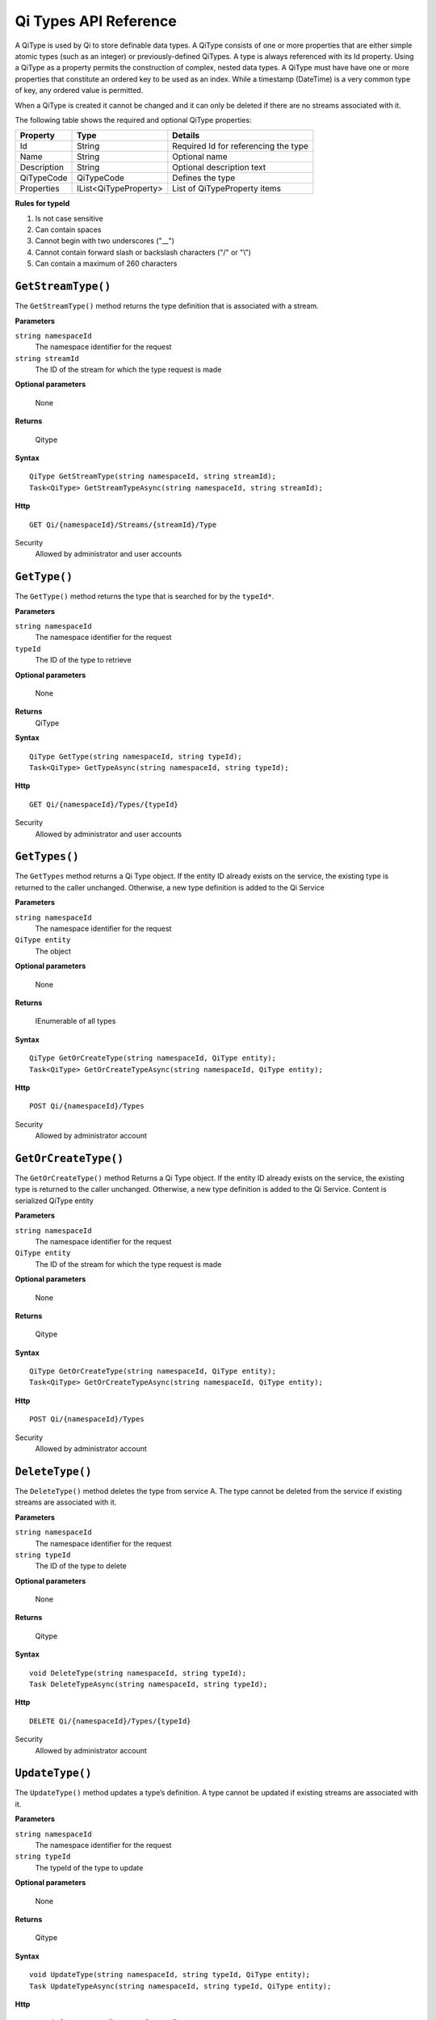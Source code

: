 ======================
Qi Types API Reference
======================

A QiType is used by Qi to store definable data types. A QiType
consists of one or more properties that are either simple atomic types
(such as an integer) or previously-defined QiTypes. A type is always
referenced with its Id property. Using a QiType as a property
permits the construction of complex, nested data types. A QiType must
have have one or more properties that constitute an ordered key to be
used as an index. While a timestamp (DateTime) is a very common type of
key, any ordered value is permitted.

When a QiType is created it cannot be changed and it can only be deleted if
there are no streams associated with it.

The following table shows the required and optional QiType properties:

+---------------+-------------------------+----------------------------------------+
| Property      | Type                    | Details                                |
+===============+=========================+========================================+
| Id            | String                  | Required Id for referencing the type   |
+---------------+-------------------------+----------------------------------------+
| Name          | String                  | Optional name                          |
+---------------+-------------------------+----------------------------------------+
| Description   | String                  | Optional description text              |
+---------------+-------------------------+----------------------------------------+
| QiTypeCode    | QiTypeCode              | Defines the type                       |
+---------------+-------------------------+----------------------------------------+
| Properties    | IList<QiTypeProperty>   | List of QiTypeProperty items           |
+---------------+-------------------------+----------------------------------------+

**Rules for typeId**

1. Is not case sensitive
2. Can contain spaces
3. Cannot begin with two underscores ("\_\_")
4. Cannot contain forward slash or backslash characters ("/" or "\\")
5. Can contain a maximum of 260 characters

``GetStreamType()``
----------------

The ``GetStreamType()`` method returns the type definition that is associated with a stream.

**Parameters**

``string namespaceId``
  The namespace identifier for the request
``string streamId``
  The ID of the stream for which the type request is made

**Optional parameters**

  None

**Returns**

  Qitype


**Syntax**

::

    QiType GetStreamType(string namespaceId, string streamId);
    Task<QiType> GetStreamTypeAsync(string namespaceId, string streamId);

**Http**

::

    GET Qi/{namespaceId}/Streams/{streamId}/Type

Security
  Allowed by administrator and user accounts


``GetType()``
----------------

The ``GetType()`` method returns the type that is searched for by the ``typeId*``.

**Parameters**

``string namespaceId``
  The namespace identifier for the request
``typeId``
  The ID of the type to retrieve

**Optional parameters**

  None
  
**Returns**
  QiType 

**Syntax**

::

    QiType GetType(string namespaceId, string typeId);
    Task<QiType> GetTypeAsync(string namespaceId, string typeId);

**Http**

::

    GET Qi/{namespaceId}/Types/{typeId}
    
Security
  Allowed by administrator and user accounts


``GetTypes()``
----------------

The ``GetTypes`` method returns a Qi Type object. If the entity ID already exists
on the service, the existing type is returned to the caller unchanged.
Otherwise, a new type definition is added to the Qi Service

**Parameters**

``string namespaceId``
  The namespace identifier for the request
``QiType entity``
  The object

**Optional parameters**

  None

**Returns**

  IEnumerable of all types


**Syntax**

::

    QiType GetOrCreateType(string namespaceId, QiType entity);
    Task<QiType> GetOrCreateTypeAsync(string namespaceId, QiType entity);

**Http**

::

    POST Qi/{namespaceId}/Types


Security
  Allowed by administrator account


``GetOrCreateType()``
----------------

The ``GetOrCreateType()`` method Returns a Qi Type object. If the entity ID already exists on the service, the existing type is returned to the caller unchanged. Otherwise, a new type definition is added to the Qi Service.
Content is serialized QiType entity

**Parameters**

``string namespaceId``
  The namespace identifier for the request
``QiType entity``
  The ID of the stream for which the type request is made

**Optional parameters**

  None

**Returns**

  Qitype


**Syntax**

::

    QiType GetOrCreateType(string namespaceId, QiType entity);
    Task<QiType> GetOrCreateTypeAsync(string namespaceId, QiType entity);

**Http**

::

    POST Qi/{namespaceId}/Types


Security
  Allowed by administrator account


``DeleteType()``
----------------

The ``DeleteType()`` method deletes the type from service A. The type cannot be deleted from the service if existing streams are associated with it.

**Parameters**

``string namespaceId``
  The namespace identifier for the request
``string typeId``
  The ID of the type to delete

**Optional parameters**

  None

**Returns**

  Qitype


**Syntax**

::

    void DeleteType(string namespaceId, string typeId);
    Task DeleteTypeAsync(string namespaceId, string typeId);

**Http**

::

    DELETE Qi/{namespaceId}/Types/{typeId}


Security
  Allowed by administrator account


``UpdateType()``
----------------

The ``UpdateType()`` method updates a type’s definition. A type cannot be updated if
existing streams are associated with it.

**Parameters**

``string namespaceId``
  The namespace identifier for the request
``string typeId``
  The typeId of the type to update

**Optional parameters**

  None

**Returns**

  Qitype


**Syntax**

::

    void UpdateType(string namespaceId, string typeId, QiType entity);
    Task UpdateTypeAsync(string namespaceId, string typeId, QiType entity);

**Http**

::

    PUT Qi/{namespaceId}/Types/{typeId}

Security
  Allowed by Administrator account


Compound Indexes
----------------

When defining a QiType, the index property you use to sequence the
data must be defined in the type definition. Often a single
index, such as DateTime, is used but for more complex scenarios Qi
allows multiple indexes to be defined in a type. Multiple indexes are
concatenated to form a compound index. The Qi REST API methods
that use tuples were created to assist you to use compound
indexes.

Supported QiTypes
----------------

The following types are supported when
creating a QiType:

* Array
* Boolean
* BooleanArray
* Byte
* ByteArray
* ByteEnum
* Char
* CharArray
* DateTime
* DateTimeArray
* DateTimeOffset
* DateTimeOffsetArray
* DBNull
* Decimal
* DecimalArray
* Double
* DoubleArray
* Empty
* Guid
* GuidArray
* IDictionary
* IEnumerable
* IList
* Int16
* Int16Array
* Int16Enum
* Int32
* Int32Array
* Int32Enum
* Int64
* Int64Array
* Int64Enum
* NullableBoolean
* NullableByte
* NullableChar
* NullableDateTime
* NullableDateTimeOffset
* NullableDecimal
* NullableDouble
* NullableGuid
* NullableInt16
* NullableInt32
* NullableInt64
* NullableSByte
* NullableSingle
* NullableTimeSpan
* NullableUInt16
* NullableUInt32
* NullableUInt64
* Object
* SByte
* SByteArray
* SByteEnum
* Single
* SingleArray
* String
* StringArray
* TimeSpan
* TimeSpanArray
* UInt16
* UInt16Array
* UInt16Enum
* UInt32
* UInt32Array
* UInt32Enum
* UInt64
* UInt64Array
* UInt64Enum
* Version
* VersionArray
